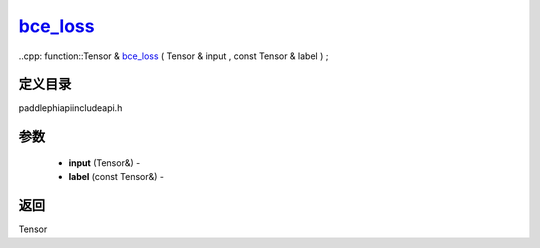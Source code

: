 .. _cn_api_paddle_experimental_bce_loss_:

bce_loss_
-------------------------------

..cpp: function::Tensor & bce_loss_ ( Tensor & input , const Tensor & label ) ;

定义目录
:::::::::::::::::::::
paddle\phi\api\include\api.h

参数
:::::::::::::::::::::
	- **input** (Tensor&) - 
	- **label** (const Tensor&) - 



返回
:::::::::::::::::::::
Tensor
